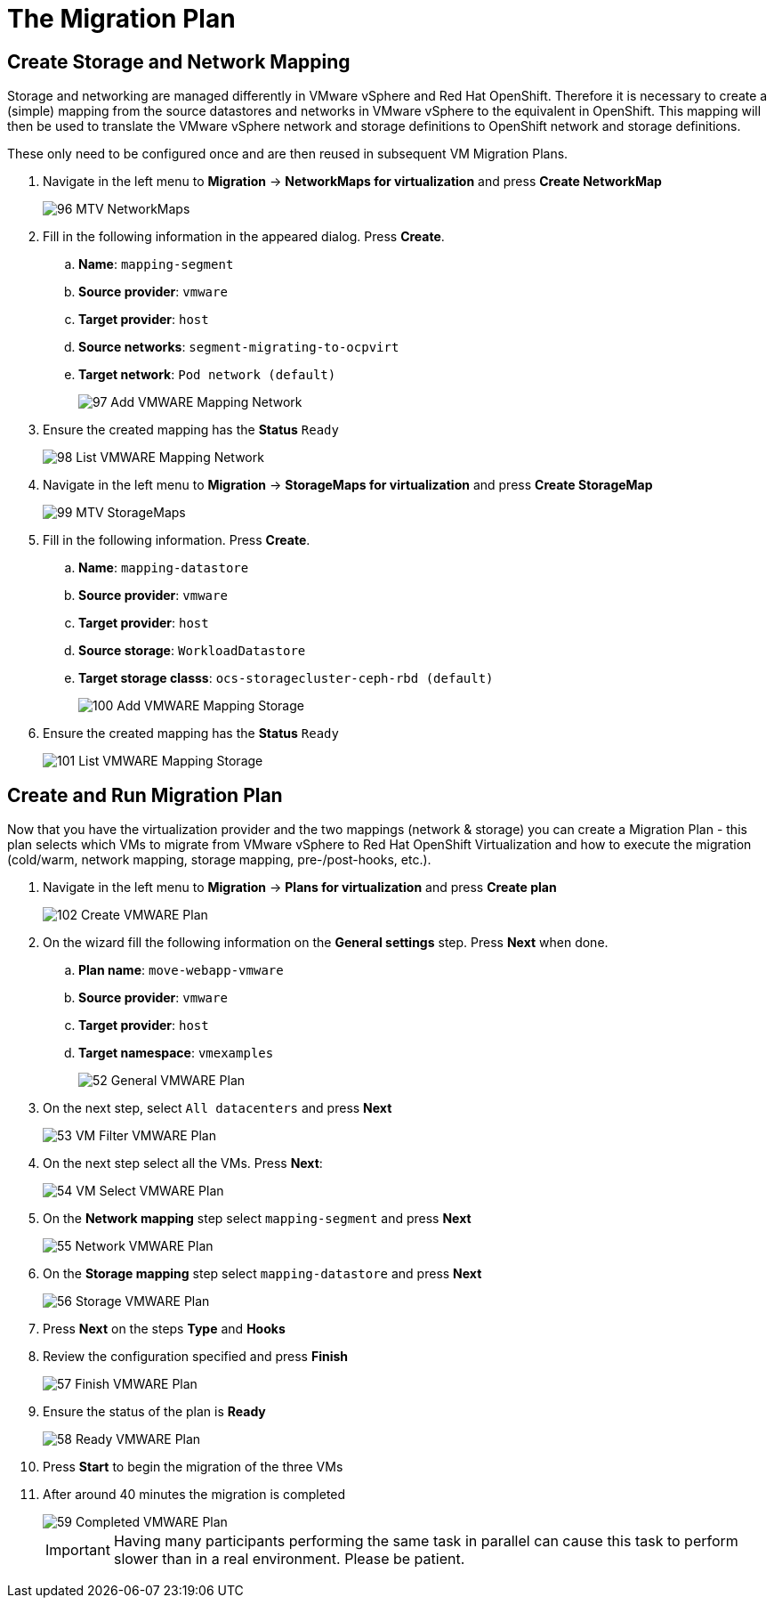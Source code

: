 = The Migration Plan

== Create Storage and Network Mapping

Storage and networking are managed differently in VMware vSphere and Red Hat OpenShift. Therefore it is necessary to create a (simple) mapping from the source datastores and networks in VMware vSphere to the equivalent in OpenShift. This mapping will then be used to translate the VMware vSphere network and storage definitions to OpenShift network and storage definitions.

These only need to be configured once and are then reused in subsequent VM Migration Plans.

. Navigate in the left menu to *Migration* -> *NetworkMaps for virtualization* and press *Create NetworkMap*
+
image::MTV/96_MTV_NetworkMaps.png[]

. Fill in the following information in the appeared dialog. Press *Create*.
.. *Name*: `mapping-segment`
.. *Source provider*: `vmware`
.. *Target provider*: `host`
.. *Source networks*: `segment-migrating-to-ocpvirt`
.. *Target network*: `Pod network (default)`
+
image::MTV/97_Add_VMWARE_Mapping_Network.png[]

. Ensure the created mapping has the *Status* `Ready`
+
image::MTV/98_List_VMWARE_Mapping_Network.png[]

. Navigate in the left menu to *Migration* -> *StorageMaps for virtualization* and press *Create StorageMap*
+
image::MTV/99_MTV_StorageMaps.png[]

. Fill in the following information. Press *Create*.
.. *Name*: `mapping-datastore`
.. *Source provider*: `vmware`
.. *Target provider*: `host`
.. *Source storage*: `WorkloadDatastore`
.. *Target storage classs*: `ocs-storagecluster-ceph-rbd (default)`
+
image::MTV/100_Add_VMWARE_Mapping_Storage.png[]

. Ensure the created mapping has the *Status* `Ready`
+
image::MTV/101_List_VMWARE_Mapping_Storage.png[]

== Create and Run Migration Plan

Now that you have the virtualization provider and the two mappings (network & storage) you can create a Migration Plan - this plan selects which VMs to migrate from VMware vSphere to Red Hat OpenShift Virtualization and how to execute the migration (cold/warm, network mapping, storage mapping, pre-/post-hooks, etc.).

. Navigate in the left menu to *Migration* -> *Plans for virtualization* and press *Create plan*
+
image::MTV/102_Create_VMWARE_Plan.png[]

. On the wizard fill the following information on the *General settings* step. Press *Next* when done.
.. *Plan name*: `move-webapp-vmware`
.. *Source provider*: `vmware`
.. *Target provider*: `host`
.. *Target namespace*: `vmexamples`
+
image::MTV/52_General_VMWARE_Plan.png[]

. On the next step, select `All datacenters`  and press *Next*
+
image::MTV/53_VM_Filter_VMWARE_Plan.png[]

. On the next step select  all the VMs. Press *Next*:
+
image::MTV/54_VM_Select_VMWARE_Plan.png[]

. On the *Network mapping* step select `mapping-segment` and press *Next*
+
image::MTV/55_Network_VMWARE_Plan.png[]

. On the *Storage mapping* step select `mapping-datastore` and press *Next*
+
image::MTV/56_Storage_VMWARE_Plan.png[]

. Press *Next* on the steps *Type* and *Hooks*

. Review the configuration specified and press *Finish*
+
image::MTV/57_Finish_VMWARE_Plan.png[]

. Ensure the status of the plan is *Ready*
+
image::MTV/58_Ready_VMWARE_Plan.png[]

. Press *Start* to begin the migration of the three VMs

. After around 40 minutes the migration is completed
+
image::MTV/59_Completed_VMWARE_Plan.png[]
+
[IMPORTANT]
====
Having many participants performing the same task in parallel can cause this task to perform slower than in a real environment. Please be patient.
====